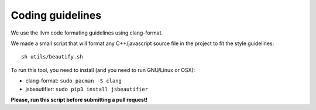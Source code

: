 Coding guidelines
=================

We use the llvm code formating guidelines using clang-format.

We made a small script that will format any C++/javascript source file in the project to fit the style guidelines::

    sh utils/beautify.sh

To run this tool, you need to install (and you need to run GNU/Linux or OSX):

- clang-format: ``sudo pacman -S clang``
- jsbeautifier: ``sudo pip3 install jsbeautifier``


**Please, run this script before submitting a pull request!**